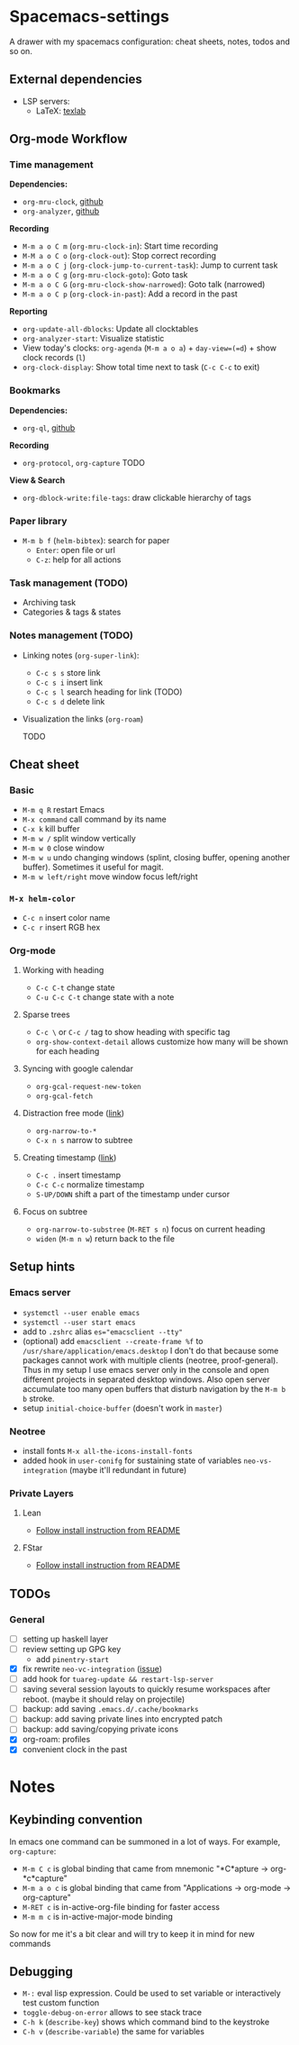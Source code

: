 * Spacemacs-settings

  A drawer with my spacemacs configuration: cheat sheets, notes, todos and so on.

** External dependencies

   * LSP servers:
     * LaTeX: [[https://github.com/latex-lsp/texlab][texlab]]

** Org-mode Workflow

*** Time management

   *Dependencies:*
   * =org-mru-clock=, [[https://github.com/unhammer/org-mru-clock][github]]
   * =org-analyzer=, [[https://github.com/rksm/clj-org-analyzer][github]]

   *Recording*
   * =M-m a o C m= (=org-mru-clock-in=): Start time recording
   * =M-M a o C o= (=org-clock-out=): Stop correct recording
   * =M-m a o C j= (=org-clock-jump-to-current-task=): Jump to current task
   * =M-m a o C g= (=org-mru-clock-goto=): Goto task
   * =M-m a o C G= (=org-mru-clock-show-narrowed=): Goto talk (narrowed)
   * =M-m a o C p= (=org-clock-in-past=): Add a record in the past

   *Reporting*
   * =org-update-all-dblocks=: Update all clocktables
   * =org-analyzer-start=: Visualize statistic
   * View today's clocks: =org-agenda= (=M-m a o a=) + =day-view=(=d=) + show clock records (=l=)
   * =org-clock-display=: Show total time next to task (=C-c C-c= to exit)

*** Bookmarks
   *Dependencies:*
   * =org-ql=, [[https://github.com/alphapapa/org-ql][github]]

   *Recording*
   * =org-protocol=, =org-capture= TODO

   *View & Search*
   * =org-dblock-write:file-tags=: draw clickable hierarchy of tags

*** Paper library
   * =M-m b f= (=helm-bibtex=): search for paper
     * =Enter=: open file or url
     * =C-z=: help for all actions

*** Task management (TODO)

   * Archiving task
   * Categories & tags & states

*** Notes management (TODO)

   * Linking notes (=org-super-link=):
     - =C-c s s= store link
     - =C-c s i= insert link
     - =C-c s l= search heading for link (TODO)
     - =C-c s d= delete link
 
   * Visualization the links (=org-roam=)

     TODO

** Cheat sheet
*** Basic
    - =M-m q R= restart Emacs
    - =M-x command= call command by its name
    - =C-x k= kill buffer
    - =M-m w /= split window vertically
    - =M-m w 0= close window
    - =M-m w u= undo changing windows (splint, closing buffer, opening another buffer). Sometimes it
      useful for magit.
    - =M-m w left/right= move window focus left/right  
*** =M-x helm-color=
    - =C-c n= insert color name
    - =C-c r= insert RGB hex
*** Org-mode
**** Working with heading
     - =C-c C-t= change state
     - =C-u C-c C-t= change state with a note
**** Sparse trees
     - =C-c \= or =C-c /= tag to show heading with specific tag
     - =org-show-context-detail= allows customize how many will be shown for each heading
**** Syncing with google calendar
     - =org-gcal-request-new-token=
     - =org-gcal-fetch=
**** Distraction free mode ([[https://orgmode.org/manual/Structure-Editing.html][link]])
     - =org-narrow-to-*=
     - =C-x n s= narrow to subtree
**** Creating timestamp ([[https://orgmode.org/manual/Creating-Timestamps.html][link]])
     - =C-c .= insert timestamp
     - =C-c C-c= normalize timestamp
     - =S-UP/DOWN= shift a part of the timestamp under cursor
**** Focus on subtree
     - =org-narrow-to-substree= (=M-RET s n=) focus on current heading
     - =widen= (=M-m n w=) return back to the file
** Setup hints
*** Emacs server
    - =systemctl --user enable emacs=
    - =systemctl --user start emacs=
    - add to =.zshrc= alias ~es="emacsclient --tty"~
    - (optional) add =emacsclient --create-frame %f= to =/usr/share/application/emacs.desktop=
      I don't do that because some packages cannot work with multiple clients (neotree, proof-general).
      Thus in my setup I use emacs server only in the console and open different projects in separated
      desktop windows. Also open server accumulate too many open buffers that disturb navigation by
      the =M-m b b= stroke.
    - setup =initial-choice-buffer= (doesn't work in =master=)
*** Neotree
    - install fonts =M-x all-the-icons-install-fonts=
    - added hook in =user-conifg= for sustaining state of variables =neo-vs-integration= (maybe it'll
      redundant in future)
*** Private Layers
**** Lean
     - [[https://github.com/robkorn/spacemacs-lean-layer][Follow install instruction from README]]
**** FStar
     - [[https://github.com/FStarLang/fstar-layer][Follow install instruction from README]]

** TODOs
*** General
  - [ ] setting up haskell layer
  - [ ] review setting up GPG key
    - add =pinentry-start=
  - [X] fix rewrite =neo-vc-integration= ([[https://github.com/syl20bnr/spacemacs/issues/10504][issue]])
  - [ ] add hook for =tuareg-update && restart-lsp-server=
  - [ ] saving several session layouts to quickly resume workspaces after reboot.
        (maybe it should relay on projectile)
  - [ ] backup: add saving =.emacs.d/.cache/bookmarks=
  - [ ] backup: add saving private lines into encrypted patch
  - [ ] backup: add saving/copying private icons
  - [X] org-roam: profiles
  - [X] convenient clock in the past


* Notes

** Keybinding convention
    In emacs one command can be summoned in a lot of ways. For example, =org-capture=:
    + =M-m C c= is global binding that came from mnemonic "*C*apture -> org-*c*capture"
    + =M-m a o c= is global binding that came from "Applications -> org-mode -> org-capture"
    + =M-RET c= is in-active-org-file binding for faster access
    + =M-m m c= is in-active-major-mode binding

    So now for me it's a bit clear and will try to keep it in mind for new commands

** Debugging

   * =M-:= eval lisp expression. Could be used to set variable or interactively test custom function
   * =toggle-debug-on-error= allows to see stack trace
   * =C-h k= (=describe-key=) shows which command bind to the keystroke
   * =C-h v= (=describe-variable=) the same for variables
